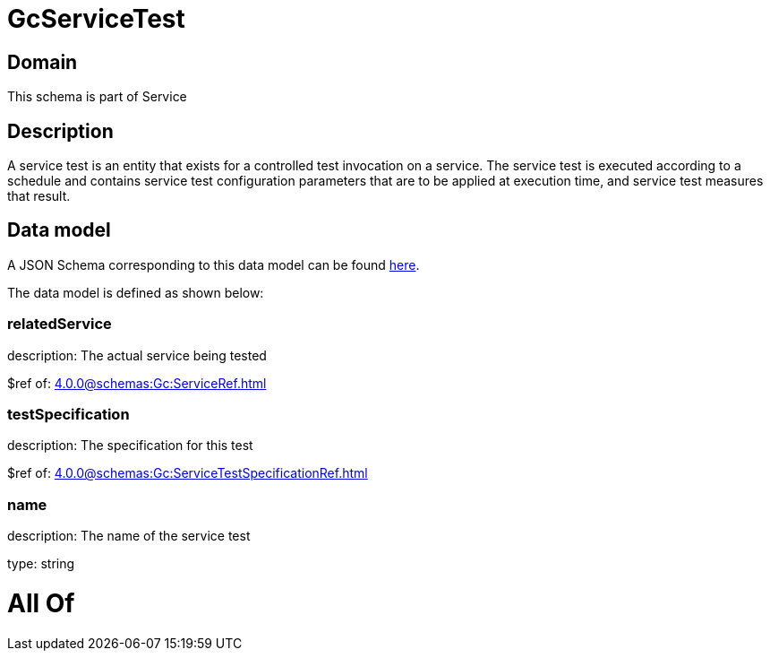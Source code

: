 = GcServiceTest

[#domain]
== Domain

This schema is part of Service

[#description]
== Description

A service test is an entity that exists for a controlled test invocation on a service. The service 
test is executed according to a schedule and contains service test configuration parameters that are to be 
applied at execution time, and service test measures that result.


[#data_model]
== Data model

A JSON Schema corresponding to this data model can be found https://tmforum.org[here].

The data model is defined as shown below:


=== relatedService
description: The actual service being tested

$ref of: xref:4.0.0@schemas:Gc:ServiceRef.adoc[]


=== testSpecification
description: The specification for this test

$ref of: xref:4.0.0@schemas:Gc:ServiceTestSpecificationRef.adoc[]


=== name
description: The name of the service test

type: string


= All Of 
